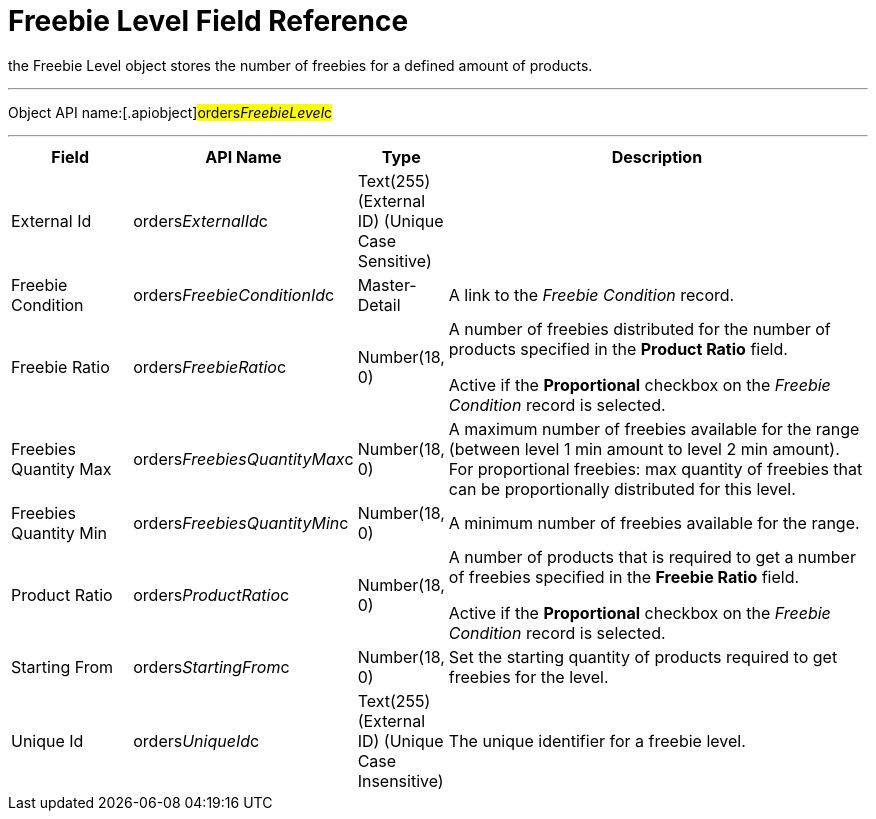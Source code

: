 = Freebie Level Field Reference

the [.object]#Freebie Level# object stores the number of
freebies for a defined amount of products.

'''''

Object API name:[.apiobject]#orders__FreebieLevel__c#

'''''

[width="100%",cols="15%,20%,10%,55%"]
|===
|*Field* |*API Name* |*Type* |*Description*

|External Id |[.apiobject]#orders__ExternalId__c#
|Text(255) (External ID) (Unique Case Sensitive) |

|Freebie Condition
|[.apiobject]#orders__FreebieConditionId__c#
|Master-Detail |A link to the _Freebie Condition_ record.

|Freebie Ratio |[.apiobject]#orders__FreebieRatio__c#
|Number(18, 0) a|
​A number of freebies distributed for the number of products specified in
the *Product Ratio* field.



Active if the *Proportional* checkbox on the _Freebie Condition_ record
is selected.

|Freebies Quantity Max
|[.apiobject]#orders__FreebiesQuantityMax__c#
|Number(18, 0) |A maximum number of freebies available for the range
(between level 1 min amount to level 2 min amount). For proportional
freebies: max quantity of freebies that can be proportionally
distributed for this level.

|Freebies Quantity Min
|[.apiobject]#orders__FreebiesQuantityMin__с#
|Number(18, 0) |A minimum number of freebies available for the
range.

|Product Ratio |[.apiobject]#orders__ProductRatio__c#
|Number(18, 0) a|
A number of products that is required to get a number of freebies
specified in the *Freebie Ratio* field.



Active if the *Proportional* checkbox on the _Freebie Condition_ record
is selected.

|Starting From |[.apiobject]#orders__StartingFrom__c#
|Number(18, 0) |Set the starting quantity of products required to get
freebies for the level.

|Unique Id |[.apiobject]#orders__UniqueId__c# |Text(255)
(External ID) (Unique Case Insensitive) |The unique identifier for a
freebie level.
|===
